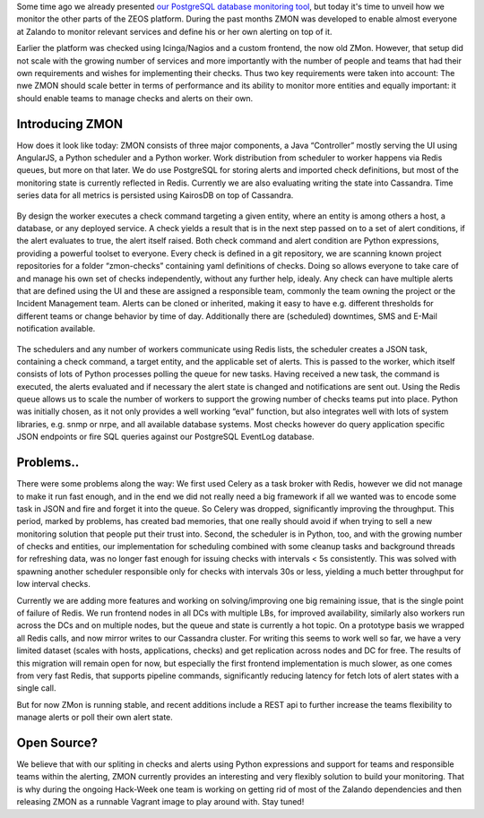 .. title: Monitoring the Zalando platform
.. slug: monitoring-the-zalando-platform
.. date: 2014-12-16 12:30:02
.. tags: development,open-source,monitoring,zmon,python,cassandra,redis
.. author: Jan Mussler
.. image: zmon2.png

Some time ago we already presented `our PostgreSQL database monitoring tool`_, but today it's time to unveil how we monitor the other parts of the ZEOS platform. During the past months ZMON was developed to enable almost everyone at Zalando to monitor relevant services and define his or her own alerting on top of it.

.. TEASER_END

Earlier the platform was checked using Icinga/Nagios and a custom frontend, the now old ZMon. However, that setup did not scale with the growing number of services and more importantly with the number of people and teams that had their own requirements and wishes for implementing their checks. Thus two key requirements were taken into account: The nwe ZMON should scale better in terms of performance and its ability to monitor more entities and equally important: it should enable teams to manage checks and alerts on their own.


Introducing ZMON
================

How does it look like today: ZMON consists of three major components, a Java “Controller” mostly serving the UI using AngularJS, a Python scheduler and a Python worker. Work distribution from scheduler to worker happens via Redis queues, but more on that later. We do use PostgreSQL for storing alerts and imported check definitions, but most of the monitoring state is currently reflected in Redis. Currently we are also evaluating writing the state into Cassandra. Time series data for all metrics is persisted using KairosDB on top of Cassandra.

 .. image:: /images/zmon/zmon-1.png

By design the worker executes a check command targeting a given entity, where an entity is among others a host, a database, or any deployed service. A check yields a result that is in the next step passed on to a set of alert conditions, if the alert evaluates to true, the alert itself raised. Both check command and alert condition are Python expressions, providing a powerful toolset to everyone. Every check is defined in a git repository, we are scanning known project repositories for a folder “zmon-checks” containing yaml definitions of checks. Doing so allows everyone to take care of and manage his own set of checks independently, without any further help, idealy. Any check can have multiple alerts that are defined using the UI and these are assigned a responsible team, commonly the team owning the project or the Incident Management team. Alerts can be cloned or inherited, making it easy to have e.g. different thresholds for different teams or change behavior by time of day. Additionally there are (scheduled) downtimes, SMS and E-Mail notification available.

 .. image:: /images/zmon/zmon-2.png

The schedulers and any number of workers communicate using Redis lists, the scheduler creates a JSON task, containing a check command, a target entity, and the applicable set of alerts. This is passed to the worker, which itself consists of lots of Python processes polling the queue for new tasks. Having received a new task, the command is executed, the alerts evaluated and if necessary the alert state is changed and notifications are sent out. Using the Redis queue allows us to scale the number of workers to support the growing number of checks teams put into place. Python was initially chosen, as it not only provides a well working “eval” function, but also integrates well with lots of system libraries, e.g. snmp or nrpe, and all available database systems. Most checks however do query application specific JSON endpoints or fire SQL queries against our PostgreSQL EventLog database.

 .. image:: /images/zmon/zmon-4.png

Problems..
==========

There were some problems along the way: We first used Celery as a task broker with Redis, however we did not manage to make it run fast enough, and in the end we did not really need a big framework if all we wanted was to encode some task in JSON and fire and forget it into the queue. So Celery was dropped, significantly improving the throughput. This period, marked by problems, has created bad memories, that one really should avoid if when trying to sell a new monitoring solution that people put their trust into. Second, the scheduler is in Python, too, and with the growing number of checks and entities, our implementation for scheduling combined with some cleanup tasks and background threads for refreshing data, was no longer fast enough for issuing checks with intervals < 5s consistently. This was solved with spawning another scheduler responsible only for checks with intervals 30s or less, yielding a much better throughput for low interval checks.

Currently we are adding more features and working on solving/improving one big remaining issue, that is the single point of failure of Redis. We run frontend nodes in all DCs with multiple LBs, for improved availability, similarly also workers run across the DCs and on multiple nodes, but the queue and state is currently a hot topic. On a prototype basis we wrapped all Redis calls, and now mirror writes to our Cassandra cluster. For writing this seems to work well so far, we have a very limited dataset (scales with hosts, applications, checks) and get replication across nodes and DC for free. The results of this migration will remain open for now, but especially the first frontend implementation is much slower, as one comes from very fast Redis, that supports pipeline commands, significantly reducing latency for fetch lots of alert states with a single call.

But for now ZMon is running stable, and recent additions include a REST api to further increase the teams flexibility to manage alerts or poll their own alert state.

Open Source?
============

We believe that with our spliting in checks and alerts using Python expressions and support for teams and responsible teams within the alerting, ZMON currently provides an interesting and very flexibly solution to build your monitoring. That is why during the ongoing Hack-Week one team is working on getting rid of most of the Zalando dependencies and then releasing ZMON as a runnable Vagrant image to play around with. Stay tuned!

.. _our PostgreSQL database monitoring tool: http://tech.zalando.com/posts/monitoring-postgresql-with-pgobserver.html
